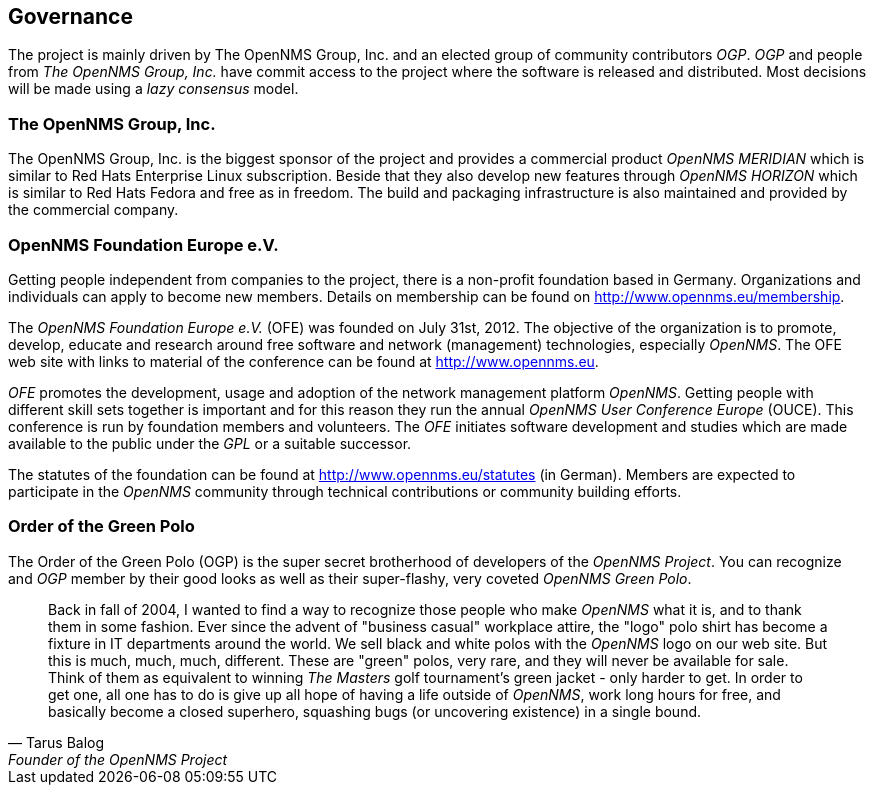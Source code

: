 
// Allow GitHub image rendering
:imagesdir: ../images

[[ocwg-governance]]
== Governance

The project is mainly driven by The OpenNMS Group, Inc. and an elected group of community contributors _OGP_.
_OGP_ and people from _The OpenNMS Group, Inc._ have commit access to the project where the software is released and distributed.
Most decisions will be made using a _lazy consensus_ model.

[[ocwg-opennms-group]]
=== The OpenNMS Group, Inc.

The OpenNMS Group, Inc. is the biggest sponsor of the project and provides a commercial product _OpenNMS MERIDIAN_ which is similar to Red Hats Enterprise Linux subscription.
Beside that they also develop new features through _OpenNMS HORIZON_ which is similar to Red Hats Fedora and free as in freedom.
The build and packaging infrastructure is also maintained and provided by the commercial company.

[[ocwg-opennms-foundation]]
===  OpenNMS Foundation Europe e.V.

Getting people independent from companies to the project, there is a non-profit foundation based in Germany.
Organizations and individuals can apply to become new members.
Details on membership can be found on http://www.opennms.eu/membership.

The _OpenNMS Foundation Europe e.V._ (OFE) was founded on July 31st, 2012.
The objective of the organization is to promote, develop, educate and research around free software and network (management) technologies, especially _OpenNMS_.
The OFE web site with links to material of the conference can be found at http://www.opennms.eu.

_OFE_ promotes the development, usage and adoption of the network management platform _OpenNMS_.
Getting people with different skill sets together is important and for this reason they run the annual _OpenNMS User Conference Europe_ (OUCE).
This conference is run by foundation members and volunteers.
The _OFE_ initiates software development and studies which are made available to the public under the _GPL_ or a suitable successor.

The statutes of the foundation can be found at http://www.opennms.eu/statutes (in German).
Members are expected to participate in the _OpenNMS_ community through technical contributions or community building efforts.

[[ocwg-ogp]]
=== Order of the Green Polo

The Order of the Green Polo (OGP) is the super secret brotherhood of developers of the _OpenNMS Project_.
You can recognize and _OGP_ member by their good looks as well as their super-flashy, very coveted _OpenNMS Green Polo_.

[quote, Tarus Balog, Founder of the OpenNMS Project]
Back in fall of 2004, I wanted to find a way to recognize those people who make _OpenNMS_ what it is, and to thank them in some fashion.
Ever since the advent of "business casual" workplace attire, the "logo" polo shirt has become a fixture in IT departments around the world.
We sell black and white polos with the _OpenNMS_ logo on our web site.
But this is much, much, much, different.
These are "green" polos, very rare, and they will never be available for sale.
Think of them as equivalent to winning _The Masters_ golf tournament's green jacket - only harder to get.
In order to get one, all one has to do is give up all hope of having a life outside of _OpenNMS_, work long hours for free, and basically become a closed superhero, squashing bugs (or uncovering existence) in a single bound.
